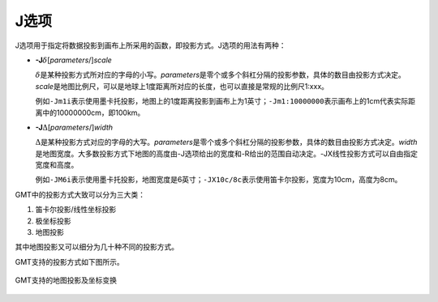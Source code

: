 J选项
=====

J选项用于指定将数据投影到画布上所采用的函数，即投影方式。J选项的用法有两种：

- **-J**\ :math:`\delta`\ [*parameters*/]\ *scale*

  :math:`\delta`\ 是某种投影方式所对应的字母的小写。\ *parameters*\ 是零个或多个斜杠分隔的投影参数，具体的数目由投影方式决定。\ *scale*\ 是地图比例尺，可以是地球上1度距离所对应的长度，也可以直接是常规的比例尺1:xxx。

  例如\ ``-Jm1i``\ 表示使用墨卡托投影，地图上的1度距离投影到画布上为1英寸；\ ``-Jm1:10000000``\ 表示画布上的1cm代表实际距离中的10000000cm，即100km。

- **-J**\ :math:`\Delta`\ [*parameters*/]\ *width*

  :math:`\Delta`\ 是某种投影方式对应的字母的大写。\ *parameters*\ 是零个或多个斜杠分隔的投影参数，具体的数目由投影方式决定。\ *width*\ 是地图宽度。大多数投影方式下地图的高度由-J选项给出的宽度和-R给出的范围自动决定。-JX线性投影方式可以自由指定宽度和高度。

  例如\ ``-JM6i``\ 表示使用墨卡托投影，地图宽度是6英寸；\ ``-JX10c/8c``\ 表示使用笛卡尔投影，宽度为10cm，高度为8cm。

GMT中的投影方式大致可以分为三大类：

#. 笛卡尔投影/线性坐标投影
#. 极坐标投影
#. 地图投影

其中地图投影又可以细分为几十种不同的投影方式。

GMT支持的投影方式如下图所示。

.. _gmt_projections:

.. figure:: /images/GMT_-J.*
   :width: 500 px
   :align: center

   GMT支持的地图投影及坐标变换
